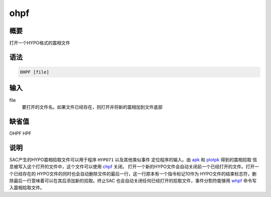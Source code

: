 .. _cmd:ohpf:

ohpf
====

概要
----

打开一个HYPO格式的震相文件

语法
----

.. code:: bash

    OHPF [file]

输入
----

file
    要打开的文件名。如果文件已经存在，则打开并将新的震相加到文件底部

缺省值
------

OHPF HPF

说明
----

SAC产生的HYPO震相拾取文件可以用于程序 ``HYPO71`` 以及其他类似事件
定位程序的输入。由 `apk </commands/apk.html>`__ 和
`plotpk </commands/plotpk.html>`__ 得到的震相拾取
信息被写入这个打开的文件中，这个文件可以使用
`chpf </commands/chpf.html>`__ 关闭。
打开一个新的HYPO文件会自动关闭前一个已经打开的文件。打开一个已经存在的
HYPO文件的同时也会自动删除文件的最后一行，这一行原本有一个指令标记10作为
HYPO文件的结束标志符，删除最后一行意味着可以在其后添加新的拾取。终止SAC
也会自动关闭任何已经打开的拾取文件，事件分割符能够用
`whpf </commands/whpf.html>`__ 命令写入震相拾取文件。
